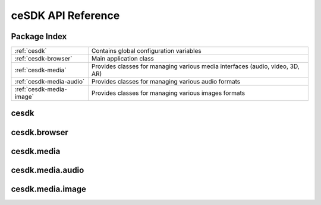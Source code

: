 ceSDK API Reference
===================

Package Index
-------------

+---------------------------+--------------------------------------------------------+
| :ref:`cesdk`              | Contains global configuration variables                | 
+---------------------------+--------------------------------------------------------+
| :ref:`cesdk-browser`      | Main application class                                 |
+---------------------------+--------------------------------------------------------+
| :ref:`cesdk-media`        | Provides classes for managing various media interfaces |
|                           | (audio, video, 3D, AR)                                 |
+---------------------------+--------------------------------------------------------+
| :ref:`cesdk-media-audio`  | Provides classes for managing various audio formats    |
+---------------------------+--------------------------------------------------------+
| :ref:`cesdk-media-image`  | Provides classes for managing various images formats   |
+---------------------------+--------------------------------------------------------+

.. _cesdk:

cesdk
-----

.. _cesdk-browser:

cesdk.browser
-------------

.. _cesdk-media:

cesdk.media
-----------

.. _cesdk-media-audio:

cesdk.media.audio
-----------------

.. _cesdk-media-image:

cesdk.media.image
-----------------


